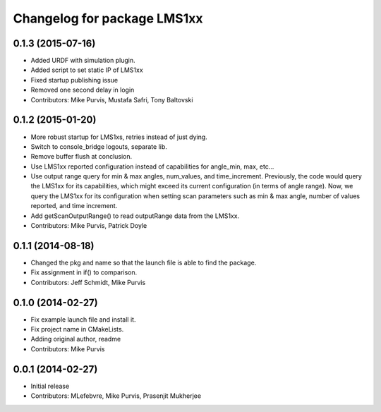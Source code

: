 ^^^^^^^^^^^^^^^^^^^^^^^^^^^^
Changelog for package LMS1xx
^^^^^^^^^^^^^^^^^^^^^^^^^^^^

0.1.3 (2015-07-16)
------------------
* Added URDF with simulation plugin.
* Added script to set static IP of LMS1xx
* Fixed startup publishing issue
* Removed one second delay in login
* Contributors: Mike Purvis, Mustafa Safri, Tony Baltovski

0.1.2 (2015-01-20)
------------------
* More robust startup for LMS1xs, retries instead of just dying.
* Switch to console_bridge logouts, separate lib.
* Remove buffer flush at conclusion.
* Use LMS1xx reported configuration instead of capabilities for angle_min, max, etc...
* Use output range query for min & max angles, num_values, and time_increment.
  Previously, the code would query the LMS1xx for its capabilities, which
  might exceed its current configuration (in terms of angle range).  Now, we
  query the LMS1xx for its configuration when setting scan parameters such
  as min & max angle, number of values reported, and time increment.
* Add getScanOutputRange() to read outputRange data from the LMS1xx.
* Contributors: Mike Purvis, Patrick Doyle

0.1.1 (2014-08-18)
------------------
* Changed the pkg and name so that the launch file is able to find the package.
* Fix assignment in if() to comparison.
* Contributors: Jeff Schmidt, Mike Purvis

0.1.0 (2014-02-27)
------------------
* Fix example launch file and install it.
* Fix project name in CMakeLists.
* Adding original author, readme
* Contributors: Mike Purvis

0.0.1 (2014-02-27)
------------------
* Initial release
* Contributors: MLefebvre, Mike Purvis, Prasenjit Mukherjee
